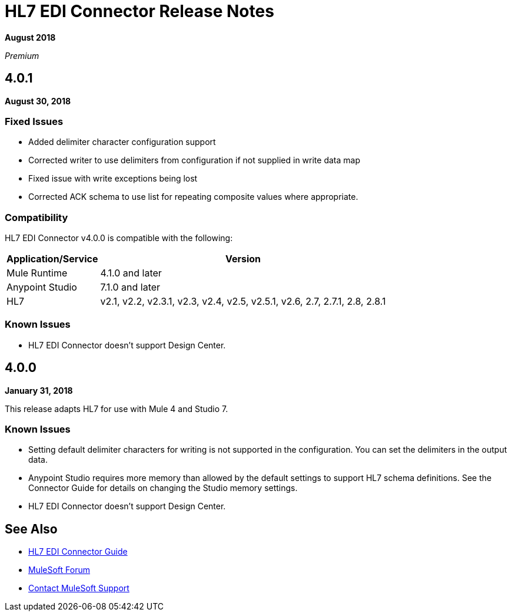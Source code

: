 = HL7 EDI Connector Release Notes

*August 2018*

_Premium_

== 4.0.1

*August 30, 2018*

=== Fixed Issues

* Added delimiter character configuration support
* Corrected writer to use delimiters from configuration if not supplied in write data map
* Fixed issue with write exceptions being lost
* Corrected ACK schema to use list for repeating composite values where appropriate.

=== Compatibility

HL7 EDI Connector v4.0.0 is compatible with the following:

[%header%autowidth.spread]
|===
|Application/Service |Version
|Mule Runtime |4.1.0 and later
|Anypoint Studio |7.1.0 and later
|HL7 |v2.1, v2.2, v2.3.1, v2.3, v2.4, v2.5, v2.5.1, v2.6, 2.7, 2.7.1, 2.8, 2.8.1
|===

=== Known Issues

* HL7 EDI Connector doesn't support Design Center.

== 4.0.0

*January 31, 2018*

This release adapts HL7 for use with Mule 4 and Studio 7.

=== Known Issues

* Setting default delimiter characters for writing is not supported in the configuration. You can set the delimiters in the output data.
* Anypoint Studio requires more memory than allowed by the default settings to support HL7 schema definitions. See the Connector Guide for details on changing the Studio memory settings.
* HL7 EDI Connector doesn't support Design Center.

== See Also

* link:/connectors/hl7-connector[HL7 EDI Connector Guide]
* https://forums.mulesoft.com[MuleSoft Forum]
* https://support.mulesoft.com[Contact MuleSoft Support]
